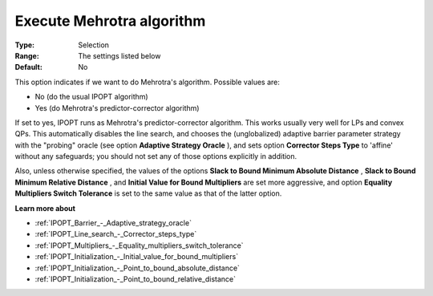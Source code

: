 

.. _IPOPT_Barrier_-_Execute_Mehrotra_algorithm:


Execute Mehrotra algorithm
==========================



:Type:	Selection	
:Range:	The settings listed below	
:Default:	No	



This option indicates if we want to do Mehrotra's algorithm. Possible values are:



*	No (do the usual IPOPT algorithm)
*	Yes (do Mehrotra's predictor-corrector algorithm)




If set to yes, IPOPT runs as Mehrotra's predictor-corrector algorithm. This works usually very well for LPs and convex QPs. This automatically disables the line search, and chooses the (unglobalized) adaptive barrier parameter strategy with the "probing" oracle (see option **Adaptive Strategy Oracle** ), and sets option **Corrector Steps Type**  to 'affine' without any safeguards; you should not set any of those options explicitly in addition.





Also, unless otherwise specified, the values of the options **Slack to Bound Minimum Absolute Distance** , **Slack to Bound Minimum Relative Distance** , and **Initial Value for Bound Multipliers**  are set more aggressive, and option **Equality Multipliers Switch Tolerance**  is set to the same value as that of the latter option.



**Learn more about** 

*	:ref:`IPOPT_Barrier_-_Adaptive_strategy_oracle` 
*	:ref:`IPOPT_Line_search_-_Corrector_steps_type` 
*	:ref:`IPOPT_Multipliers_-_Equality_multipliers_switch_tolerance` 
*	:ref:`IPOPT_Initialization_-_Initial_value_for_bound_multipliers` 
*	:ref:`IPOPT_Initialization_-_Point_to_bound_absolute_distance` 
*	:ref:`IPOPT_Initialization_-_Point_to_bound_relative_distance` 
